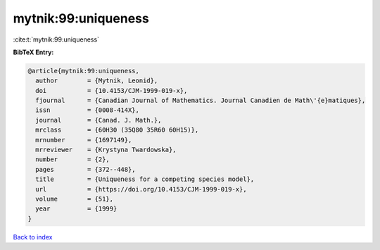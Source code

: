 mytnik:99:uniqueness
====================

:cite:t:`mytnik:99:uniqueness`

**BibTeX Entry:**

.. code-block:: bibtex

   @article{mytnik:99:uniqueness,
     author        = {Mytnik, Leonid},
     doi           = {10.4153/CJM-1999-019-x},
     fjournal      = {Canadian Journal of Mathematics. Journal Canadien de Math\'{e}matiques},
     issn          = {0008-414X},
     journal       = {Canad. J. Math.},
     mrclass       = {60H30 (35Q80 35R60 60H15)},
     mrnumber      = {1697149},
     mrreviewer    = {Krystyna Twardowska},
     number        = {2},
     pages         = {372--448},
     title         = {Uniqueness for a competing species model},
     url           = {https://doi.org/10.4153/CJM-1999-019-x},
     volume        = {51},
     year          = {1999}
   }

`Back to index <../By-Cite-Keys.html>`_
